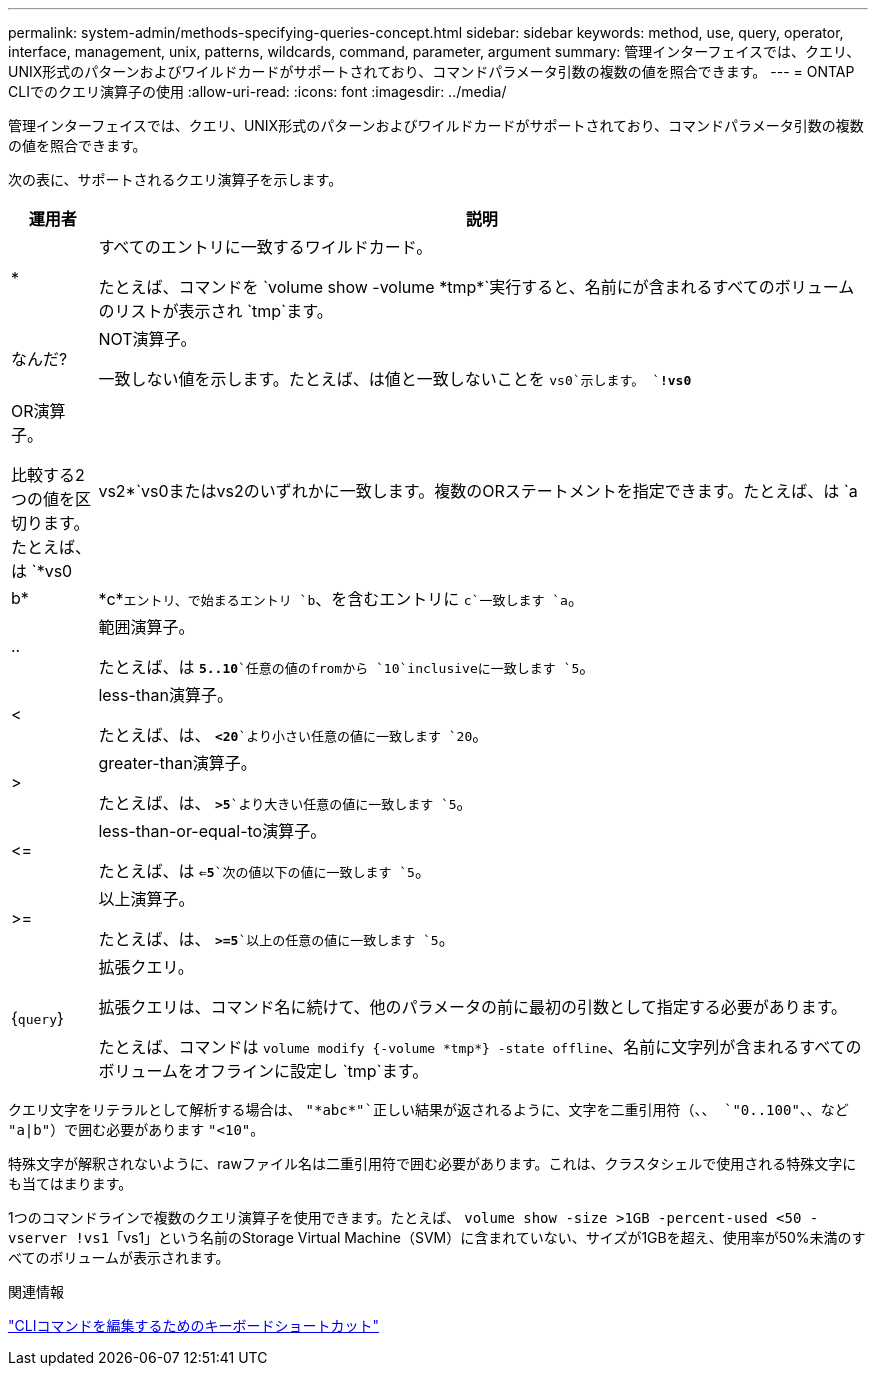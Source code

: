 ---
permalink: system-admin/methods-specifying-queries-concept.html 
sidebar: sidebar 
keywords: method, use, query, operator, interface, management, unix, patterns, wildcards, command, parameter, argument 
summary: 管理インターフェイスでは、クエリ、UNIX形式のパターンおよびワイルドカードがサポートされており、コマンドパラメータ引数の複数の値を照合できます。 
---
= ONTAP CLIでのクエリ演算子の使用
:allow-uri-read: 
:icons: font
:imagesdir: ../media/


[role="lead"]
管理インターフェイスでは、クエリ、UNIX形式のパターンおよびワイルドカードがサポートされており、コマンドパラメータ引数の複数の値を照合できます。

次の表に、サポートされるクエリ演算子を示します。

[cols="10,90"]
|===
| 運用者 | 説明 


 a| 
*
 a| 
すべてのエントリに一致するワイルドカード。

たとえば、コマンドを `volume show -volume \*tmp*`実行すると、名前にが含まれるすべてのボリュームのリストが表示され `tmp`ます。



 a| 
なんだ?
 a| 
NOT演算子。

一致しない値を示します。たとえば、は値と一致しないことを `vs0`示します。 `*!vs0*`



 a| 
|
 a| 
OR演算子。

比較する2つの値を区切ります。たとえば、は `*vs0 | vs2*`vs0またはvs2のいずれかに一致します。複数のORステートメントを指定できます。たとえば、は `a | b* | \*c*`エントリ、で始まるエントリ `b`、を含むエントリに `c`一致します `a`。



 a| 
..
 a| 
範囲演算子。

たとえば、は `*5..10*`任意の値のfromから `10`inclusiveに一致します `5`。



 a| 
<
 a| 
less-than演算子。

たとえば、は、 `*<20*`より小さい任意の値に一致します `20`。



 a| 
>
 a| 
greater-than演算子。

たとえば、は、 `*>5*`より大きい任意の値に一致します `5`。



 a| 
\<=
 a| 
less-than-or-equal-to演算子。

たとえば、は `*<=5*`次の値以下の値に一致します `5`。



 a| 
>=
 a| 
以上演算子。

たとえば、は、 `*>=5*`以上の任意の値に一致します `5`。



 a| 
{`query`}
 a| 
拡張クエリ。

拡張クエリは、コマンド名に続けて、他のパラメータの前に最初の引数として指定する必要があります。

たとえば、コマンドは `volume modify {-volume \*tmp*} -state offline`、名前に文字列が含まれるすべてのボリュームをオフラインに設定し `tmp`ます。

|===
クエリ文字をリテラルとして解析する場合は、 `"\*abc*"`正しい結果が返されるように、文字を二重引用符（、、 `"0..100"`、、など `"a|b"`）で囲む必要があります `"<10"`。

特殊文字が解釈されないように、rawファイル名は二重引用符で囲む必要があります。これは、クラスタシェルで使用される特殊文字にも当てはまります。

1つのコマンドラインで複数のクエリ演算子を使用できます。たとえば、 `volume show -size >1GB -percent-used <50 -vserver !vs1`「vs1」という名前のStorage Virtual Machine（SVM）に含まれていない、サイズが1GBを超え、使用率が50%未満のすべてのボリュームが表示されます。

.関連情報
link:../system-admin/keyboard-shortcuts-edit-cli-commands-reference.html["CLIコマンドを編集するためのキーボードショートカット"]
